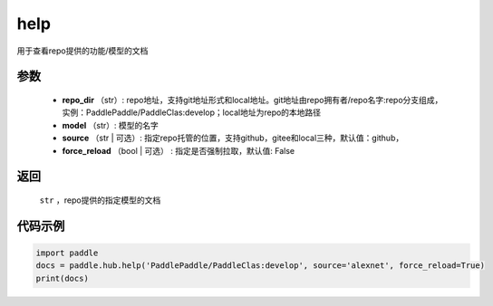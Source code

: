 .. _cn_api_paddle_hub_help:

help
-------------------------------

.. py:function:: paddle.hub.help(repo_dir, model, source='github', force_reload=False)


用于查看repo提供的功能/模型的文档


参数
:::::::::

    - **repo_dir** （str）: repo地址，支持git地址形式和local地址。git地址由repo拥有者/repo名字:repo分支组成，实例：PaddlePaddle/PaddleClas:develop；local地址为repo的本地路径
    - **model** （str）: 模型的名字
    - **source** （str | 可选）: 指定repo托管的位置，支持github，gitee和local三种，默认值：github，
    - **force_reload** （bool | 可选） : 指定是否强制拉取，默认值: False

返回
:::::::::

    ``str`` ，repo提供的指定模型的文档


代码示例
:::::::::

.. code-block:: python

    import paddle
    docs = paddle.hub.help('PaddlePaddle/PaddleClas:develop', source='alexnet', force_reload=True)    
    print(docs)
